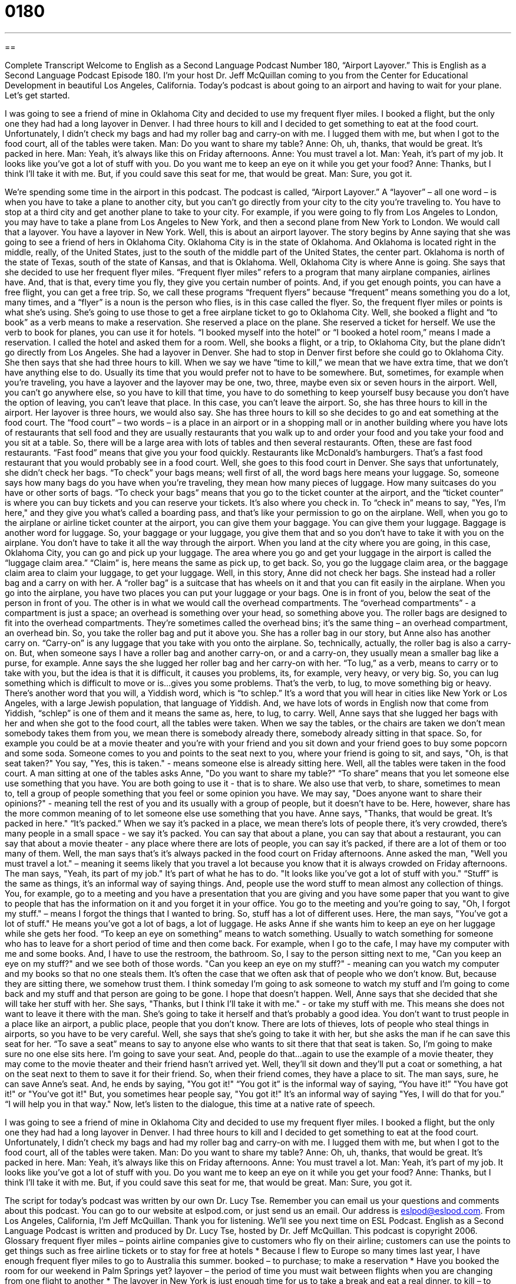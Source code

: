 = 0180
:toc: left
:toclevels: 3
:sectnums:
:stylesheet: ../../../myAdocCss.css

'''

== 

Complete Transcript
Welcome to English as a Second Language Podcast Number 180, “Airport Layover.”
This is English as a Second Language Podcast Episode 180. I'm your host Dr. Jeff McQuillan coming to you from the Center for Educational Development in beautiful Los Angeles, California.
Today's podcast is about going to an airport and having to wait for your plane. Let's get started.
[start of story]
I was going to see a friend of mine in Oklahoma City and decided to use my frequent flyer miles. I booked a flight, but the only one they had had a long layover in Denver. I had three hours to kill and I decided to get something to eat at the food court.
Unfortunately, I didn't check my bags and had my roller bag and carry-on with me. I lugged them with me, but when I got to the food court, all of the tables were taken.
Man: Do you want to share my table?
Anne: Oh, uh, thanks, that would be great. It's packed in here.
Man: Yeah, it's always like this on Friday afternoons.
Anne: You must travel a lot.
Man: Yeah, it's part of my job. It looks like you've got a lot of stuff with you. Do you want me to keep an eye on it while you get your food?
Anne: Thanks, but I think I'll take it with me. But, if you could save this seat for me, that would be great.
Man: Sure, you got it.
[end of story]
We're spending some time in the airport in this podcast. The podcast is called, “Airport Layover.” A “layover” – all one word – is when you have to take a plane to another city, but you can't go directly from your city to the city you’re traveling to. You have to stop at a third city and get another plane to take to your city. For example, if you were going to fly from Los Angeles to London, you may have to take a plane from Los Angeles to New York, and then a second plane from New York to London. We would call that a layover. You have a layover in New York.
Well, this is about an airport layover. The story begins by Anne saying that she was going to see a friend of hers in Oklahoma City. Oklahoma City is in the state of Oklahoma. And Oklahoma is located right in the middle, really, of the United States, just to the south of the middle part of the United States, the center part. Oklahoma is north of the state of Texas, south of the state of Kansas, and that is Oklahoma.
Well, Oklahoma City is where Anne is going. She says that she decided to use her frequent flyer miles. “Frequent flyer miles” refers to a program that many airplane companies, airlines have. And, that is that, every time you fly, they give you certain number of points. And, if you get enough points, you can have a free flight, you can get a free trip. So, we call these programs “frequent flyers” because “frequent” means something you do a lot, many times, and a “flyer” is a noun is the person who flies, is in this case called the flyer. So, the frequent flyer miles or points is what she's using. She's going to use those to get a free airplane ticket to go to Oklahoma City. Well, she booked a flight and “to book” as a verb means to make a reservation. She reserved a place on the plane. She reserved a ticket for herself. We use the verb to book for planes, you can use it for hotels. “I booked myself into the hotel” or “I booked a hotel room,” means I made a reservation. I called the hotel and asked them for a room.
Well, she books a flight, or a trip, to Oklahoma City, but the plane didn't go directly from Los Angeles. She had a layover in Denver. She had to stop in Denver first before she could go to Oklahoma City. She then says that she had three hours to kill. When we say we have “time to kill,” we mean that we have extra time, that we don't have anything else to do. Usually its time that you would prefer not to have to be somewhere. But, sometimes, for example when you’re traveling, you have a layover and the layover may be one, two, three, maybe even six or seven hours in the airport. Well, you can't go anywhere else, so you have to kill that time, you have to do something to keep yourself busy because you don't have the option of leaving, you can't leave that place. In this case, you can't leave the airport. So, she has three hours to kill in the airport. Her layover is three hours, we would also say. She has three hours to kill so she decides to go and eat something at the food court. The “food court” – two words – is a place in an airport or in a shopping mall or in another building where you have lots of restaurants that sell food and they are usually restaurants that you walk up to and order your food and you take your food and you sit at a table. So, there will be a large area with lots of tables and then several restaurants. Often, these are fast food restaurants. “Fast food” means that give you your food quickly. Restaurants like McDonald's hamburgers. That's a fast food restaurant that you would probably see in a food court.
Well, she goes to this food court in Denver. She says that unfortunately, she didn't check her bags. “To check” your bags means; well first of all, the word bags here means your luggage. So, someone says how many bags do you have when you're traveling, they mean how many pieces of luggage. How many suitcases do you have or other sorts of bags. “To check your bags” means that you go to the ticket counter at the airport, and the “ticket counter” is where you can buy tickets and you can reserve your tickets. It's also where you check in. To “check in” means to say, "Yes, I'm here," and they give you what's called a boarding pass, and that's like your permission to go on the airplane. Well, when you go to the airplane or airline ticket counter at the airport, you can give them your baggage. You can give them your luggage. Baggage is another word for luggage. So, your baggage or your luggage, you give them that and so you don't have to take it with you on the airplane. You don't have to take it all the way through the airport. When you land at the city where you are going, in this case, Oklahoma City, you can go and pick up your luggage. The area where you go and get your luggage in the airport is called the “luggage claim area.” “Claim” is, here means the same as pick up, to get back. So, you go the luggage claim area, or the baggage claim area to claim your luggage, to get your luggage.
Well, in this story, Anne did not check her bags. She instead had a roller bag and a carry on with her. A “roller bag” is a suitcase that has wheels on it and that you can fit easily in the airplane. When you go into the airplane, you have two places you can put your luggage or your bags. One is in front of you, below the seat of the person in front of you. The other is in what we would call the overhead compartments. The “overhead compartments” - a compartment is just a space; an overhead is something over your head, so something above you. The roller bags are designed to fit into the overhead compartments. They're sometimes called the overhead bins; it’s the same thing – an overhead compartment, an overhead bin. So, you take the roller bag and put it above you. She has a roller bag in our story, but Anne also has another carry on. “Carry-on” is any luggage that you take with you onto the airplane. So, technically, actually, the roller bag is also a carry-on. But, when someone says I have a roller bag and another carry-on, or and a carry-on, they usually mean a smaller bag like a purse, for example.
Anne says the she lugged her roller bag and her carry-on with her. “To lug,” as a verb, means to carry or to take with you, but the idea is that it is difficult, it causes you problems, its, for example, very heavy, or very big. So, you can lug something which is difficult to move or is…gives you some problems. That's the verb, to lug, to move something big or heavy. There's another word that you will, a Yiddish word, which is “to schlep.” It's a word that you will hear in cities like New York or Los Angeles, with a large Jewish population, that language of Yiddish. And, we have lots of words in English now that come from Yiddish, “schlep” is one of them and it means the same as, here, to lug, to carry.
Well, Anne says that she lugged her bags with her and when she got to the food court, all the tables were taken. When we say the tables, or the chairs are taken we don't mean somebody takes them from you, we mean there is somebody already there, somebody already sitting in that space. So, for example you could be at a movie theater and you're with your friend and you sit down and your friend goes to buy some popcorn and some soda. Someone comes to you and points to the seat next to you, where your friend is going to sit, and says, "Oh, is that seat taken?" You say, "Yes, this is taken." - means someone else is already sitting here. Well, all the tables were taken in the food court. A man sitting at one of the tables asks Anne, "Do you want to share my table?" “To share” means that you let someone else use something that you have. You are both going to use it - that is to share. We also use that verb, to share, sometimes to mean to, tell a group of people something that you feel or some opinion you have. We may say, "Does anyone want to share their opinions?" - meaning tell the rest of you and its usually with a group of people, but it doesn’t have to be. Here, however, share has the more common meaning of to let someone else use something that you have.
Anne says, "Thanks, that would be great. It's packed in here." “It's packed.” When we say it's packed in a place, we mean there's lots of people there, it's very crowded, there's many people in a small space - we say it's packed. You can say that about a plane, you can say that about a restaurant, you can say that about a movie theater - any place where there are lots of people, you can say it's packed, if there are a lot of them or too many of them. Well, the man says that's it's always packed in the food court on Friday afternoons. Anne asked the man, "Well you must travel a lot." – meaning it seems likely that you travel a lot because you know that it is always crowded on Friday afternoons. The man says, "Yeah, its part of my job." It's part of what he has to do.
"It looks like you've got a lot of stuff with you." “Stuff” is the same as things, it’s an informal way of saying things. And, people use the word stuff to mean almost any collection of things. You, for example, go to a meeting and you have a presentation that you are giving and you have some paper that you want to give to people that has the information on it and you forget it in your office. You go to the meeting and you’re going to say, "Oh, I forgot my stuff." – means I forgot the things that I wanted to bring. So, stuff has a lot of different uses. Here, the man says, "You've got a lot of stuff." He means you've got a lot of bags, a lot of luggage. He asks Anne if she wants him to keep an eye on her luggage while she gets her food. “To keep an eye on something” means to watch something. Usually to watch something for someone who has to leave for a short period of time and then come back. For example, when I go to the cafe, I may have my computer with me and some books. And, I have to use the restroom, the bathroom. So, I say to the person sitting next to me, "Can you keep an eye on my stuff?" and we see both of those words. "Can you keep an eye on my stuff?" - meaning can you watch my computer and my books so that no one steals them. It’s often the case that we often ask that of people who we don't know. But, because they are sitting there, we somehow trust them. I think someday I'm going to ask someone to watch my stuff and I'm going to come back and my stuff and that person are going to be gone. I hope that doesn't happen.
Well, Anne says that she decided that she will take her stuff with her. She says, "Thanks, but I think I'll take it with me." - or take my stuff with me. This means she does not want to leave it there with the man. She's going to take it herself and that's probably a good idea. You don't want to trust people in a place like an airport, a public place, people that you don't know. There are lots of thieves, lots of people who steal things in airports, so you have to be very careful. Well, she says that she's going to take it with her, but she asks the man if he can save this seat for her. “To save a seat” means to say to anyone else who wants to sit there that that seat is taken. So, I'm going to make sure no one else sits here. I'm going to save your seat. And, people do that…again to use the example of a movie theater, they may come to the movie theater and their friend hasn't arrived yet. Well, they'll sit down and they’ll put a coat or something, a hat on the seat next to them to save it for their friend. So, when their friend comes, they have a place to sit. The man says, sure, he can save Anne's seat. And, he ends by saying, "You got it!" “You got it” is the informal way of saying, “You have it!” "You have got it!" or "You've got it!" But, you sometimes hear people say, "You got it!" It's an informal way of saying "Yes, I will do that for you.” “I will help you in that way."
Now, let's listen to the dialogue, this time at a native rate of speech.
[start of story]
I was going to see a friend of mine in Oklahoma City and decided to use my frequent flyer miles. I booked a flight, but the only one they had had a long layover in Denver. I had three hours to kill and I decided to get something to eat at the food court.
Unfortunately, I didn't check my bags and had my roller bag and carry-on with me. I lugged them with me, but when I got to the food court, all of the tables were taken.
Man: Do you want to share my table?
Anne: Oh, uh, thanks, that would be great. It's packed in here.
Man: Yeah, it's always like this on Friday afternoons.
Anne: You must travel a lot.
Man: Yeah, it's part of my job. It looks like you've got a lot of stuff with you. Do you want me to keep an eye on it while you get your food?
Anne: Thanks, but I think I'll take it with me. But, if you could save this seat for me, that would be great.
Man: Sure, you got it.
[end of story]
The script for today's podcast was written by our own Dr. Lucy Tse. Remember you can email us your questions and comments about this podcast. You can go to our website at eslpod.com, or just send us an email. Our address is eslpod@eslpod.com.
From Los Angeles, California, I'm Jeff McQuillan. Thank you for listening. We’ll see you next time on ESL Podcast.
English as a Second Language Podcast is written and produced by Dr. Lucy Tse, hosted by Dr. Jeff McQuillan. This podcast is copyright 2006.
Glossary
frequent flyer miles – points airline companies give to customers who fly on their airline; customers can use the points to get things such as free airline tickets or to stay for free at hotels
* Because I flew to Europe so many times last year, I have enough frequent flyer miles to go to Australia this summer.
booked – to purchase; to make a reservation
* Have you booked the room for our weekend in Palm Springs yet?
layover – the period of time you must wait between flights when you are changing from one flight to another
* The layover in New York is just enough time for us to take a break and eat a real dinner.
to kill – to spend or to waste, usually while waiting for something
* I have so much time to kill now that I have finished my work early.
food court – an area with several different fast food shops; usually the shops are around an area with tables and chairs where customers can eat
* At the food court, I usually eat McDonalds and my friend gets Chinese food.
to check (one’s) bags – to give your luggage to the airline to be put into the airplane; not luggage you plan to take on the airplane
* The first thing I do at the airport is to check my bags, because I hate carrying them around while I wait for my flight.
roller bag – a suitcase or backpack with wheels on the bottom and a handle on the top
* I’m so glad I bought a roller bag. Now, I don’t need to carry the heavy bag all over the airport.
carry on – hand luggage that is small enough to be taken on an airplane
* Since I’ll need my book and my computer on the plane, I put them in my carry on.
to lug – to carry or to take heavy things; usually used for things that are difficult to carry
* I need to find Richard. I’ve been lugging his textbooks around for him all day.
to be taken – to be unavailable; to be occupied
* At the theater, we wanted to sit together in the middle, but all of the good seats were taken.
to share – to divide; to give parts of something to other people
* You must be hungry. Do you want to share my sandwich?
to be packed – to be crowded
* The grocery store is always packed when I go there after work.
stuff – things or objects
* My desk is so messy. There is always so much stuff on it, I can’t find anything.
to keep an eye on – to watch; to guard
* In soccer, you should keep your eye on the ball so you know where the action is.
to take it with (someone) – to keep something near you
* I’d rather not take the book with me. It’s too heavy.
to save a seat – to keep the seat free; not let anyone else sit there
* Jimmy said he would be coming. We should save this seat him.
you got it – “I'll certainly do it for you."; [informal]
* You want some French fries and a soda? No problem. You got it!
Comprehension Questions
1. The person in the story has a friend in
a) the food court.
b) Oklahoma City
c) Denver
2. When is the food court always packed?
a) Sunday nights
b) Tuesday mornings
c) Friday afternoons
Answers at bottom.
What Else Does It Mean?
packed
The word “packed,” in this podcast, means crowded, or filled with many people or things: “The room was packed when we arrived late for the presentation.” Or, “The books are really packed in that box.” “To pack” is also commonly used as a verb meaning to prepare for travel, when you put clothes and other personal things into a suitcase or bag: “I packed yesterday for my trip this weekend.” Or, “Did you remember to pack your swimsuit?”
to kill
In this podcast, the phrase “to kill” means to spend or waste time. It’s usually used to refer to free time, or unoccupied time. You could “kill time” because you don’t have any work to do or if you are waiting for something else to happen: “I have three hours to kill before my kids get home from school.” “To kill” can also be used as a verb meaning to end something. It is possible “to kill a conversation” by saying something that no one can respond to or that other people don’t like: “It killed the conversation when she started complaining about her best friend.”
Culture Note
Since 9/11/2001, when terrorists, or people who use violence for political reasons, attacked New York City, U.S. airports have given a lot more attention to security to make sure that travelers are safe.
Before 9/11, people could travel with simple objects, like nail clippers used for cutting your nails. But now, these types of things are not allowed on airplanes because they may be used as weapons to hurt other people. If a security guard finds these objects in your luggage, they will take them from you. Even tools and sports equipment, such as baseball bats or golf clubs, are not allowed. Lighters and matches are not allowed past the security checkpoint, the area where the security guards stop you. After these things are confiscated, or taken from you, you will not be able to get them back.
The security guards check your luggage, but they also check to make sure you are not carrying any dangerous things on your body or in your clothing. If you are wearing a coat or jacket, you will be asked to remove it before you pass through the security checkpoint. You must also show photo identification before you are allowed to go past certain points at the airport.
All travelers, including visitors from other countries, need to go through the same security check. It is a good idea to have the address where you plan to travel to in case you are asked. Make sure your flight plans include enough time at U.S. airports for these security checks.
Comprehension Answers
1 - b
2 - c